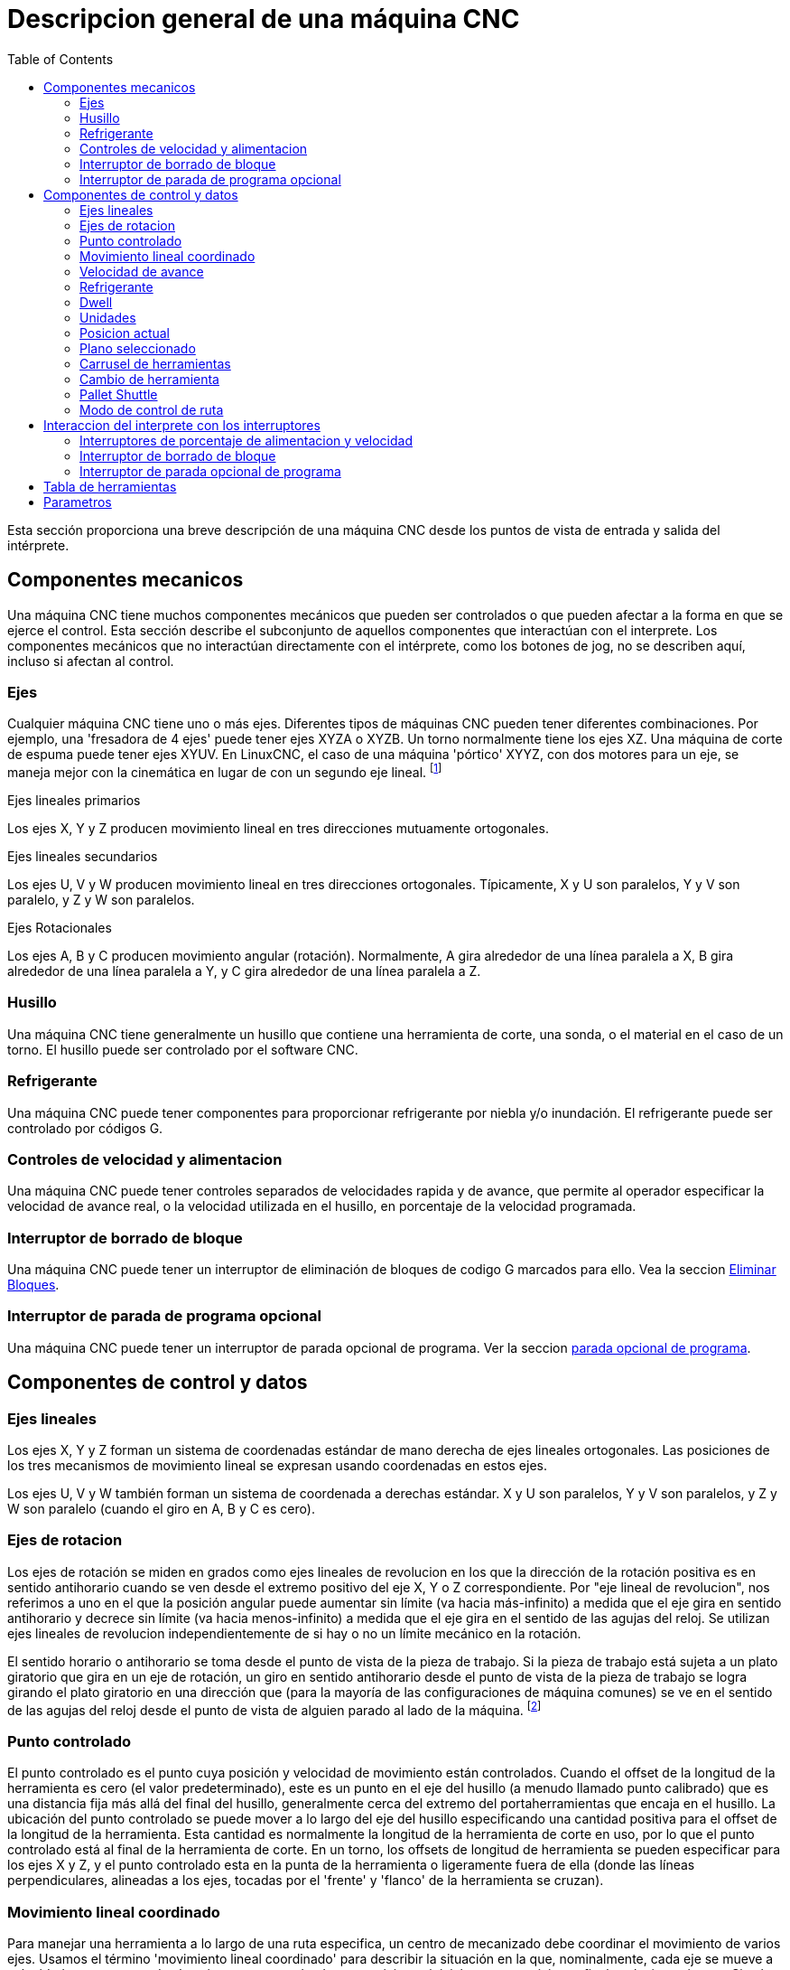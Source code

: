 :lang: es
:toc:

[[cha:cnc-machine-overview]]

= Descripcion general de una máquina CNC

Esta sección proporciona una breve descripción de una máquina CNC
desde los puntos de vista de entrada y salida del intérprete.

== Componentes mecanicos

Una máquina CNC tiene muchos componentes mecánicos que pueden ser controlados o
que pueden afectar a la forma en que se ejerce el control. Esta sección
describe el subconjunto de aquellos componentes que interactúan con el
interprete. Los componentes mecánicos que no interactúan directamente con
el intérprete, como los botones de jog, no se describen aquí, incluso
si afectan al control.

=== Ejes

Cualquier máquina CNC tiene uno o más ejes. Diferentes tipos de máquinas CNC
pueden tener diferentes combinaciones. Por ejemplo, una 'fresadora de 4 ejes'
puede tener ejes XYZA o XYZB. Un torno normalmente tiene los ejes XZ. Una
máquina de corte de espuma puede tener ejes XYUV. En LinuxCNC, el caso de una 
máquina 'pórtico' XYYZ, con dos motores para un eje, se maneja mejor
con la cinemática en lugar de con un segundo eje lineal. footnote:[si el
el movimiento de los componentes mecánicos no es independiente, como en
máquinas hexapod, el lenguaje RS274/NGC y las funciones de mecanizado canónicas
seguirán siendo utilizables, siempre que los niveles inferiores de control
sepan cómo controlar los mecanismos reales para producir el mismo
movimiento relativo de herramienta y pieza de trabajo como el que se produciría por ejes independientes.
Esto se llama 'cinemática'.]

.Ejes lineales primarios (((ejes, primarios lineales)))

Los ejes X, Y y Z producen movimiento lineal en tres
direcciones mutuamente ortogonales.

.Ejes lineales secundarios (((ejes, secundarios lineales)))

Los ejes U, V y W producen movimiento lineal en tres
direcciones ortogonales. Típicamente, X y U son paralelos, Y y V son
paralelo, y Z y W son paralelos.

.Ejes Rotacionales (((ejes, rotacionales)))

Los ejes A, B y C producen movimiento angular (rotación). Normalmente, A
gira alrededor de una línea paralela a X, B gira alrededor de una línea paralela
a Y, y C gira alrededor de una línea paralela a Z.

=== Husillo (((husillo)))

Una máquina CNC tiene generalmente un husillo que contiene una herramienta de corte,
una sonda, o el material en el caso de un torno. El husillo puede 
ser controlado por el software CNC.

=== Refrigerante (((refrigerante)))

Una máquina CNC puede tener componentes para proporcionar refrigerante por niebla  y/o inundación.
El refrigerante puede ser controlado por códigos G.

=== Controles de velocidad y alimentacion

Una máquina CNC puede tener controles separados de velocidades rapida y de avance,
que permite al operador especificar la velocidad de avance real, o la 
velocidad utilizada en el husillo, en porcentaje de la velocidad programada.

=== Interruptor de borrado de bloque

Una máquina CNC puede tener un interruptor de eliminación de bloques de codigo G marcados para ello. Vea la
seccion <<sub:block-delete-switch,Eliminar Bloques>>.

=== Interruptor de parada de programa opcional

Una máquina CNC puede tener un interruptor de parada opcional de programa. Ver la
seccion <<sub:optional-program-stop, parada opcional de programa>>.

== Componentes de control y datos

=== Ejes lineales

Los ejes X, Y y Z forman un sistema de coordenadas estándar de mano derecha de
ejes lineales ortogonales. Las posiciones de los tres mecanismos de movimiento lineal
se expresan usando coordenadas en estos ejes.

Los ejes U, V y W también forman un sistema de coordenada a derechas estándar. 
X y U son paralelos, Y y V son paralelos, y Z y W son
paralelo (cuando el giro en A, B y C es cero).

=== Ejes de rotacion

Los ejes de rotación se miden en grados como ejes lineales de revolucion en
los que la dirección de la rotación positiva es en sentido antihorario cuando
se ven desde el extremo positivo del eje X, Y o Z correspondiente. Por
"eje lineal de revolucion", nos referimos a uno en el que la posición angular puede
aumentar sin límite (va hacia más-infinito) a medida que el eje gira
en sentido antihorario y decrece sin límite (va hacia menos-infinito) 
a medida que el eje gira en el sentido de las agujas del reloj. Se utilizan ejes lineales de revolucion
independientemente de si hay o no un límite mecánico en la rotación.

El sentido horario o antihorario se toma desde el punto de vista de la
pieza de trabajo. Si la pieza de trabajo está sujeta a un plato giratorio que gira en un
eje de rotación, un giro en sentido antihorario desde el punto de vista de
la pieza de trabajo se logra girando el plato giratorio en una dirección que
(para la mayoría de las configuraciones de máquina comunes) se ve en el sentido de las agujas del reloj desde el punto
de vista de alguien parado al lado de la máquina. footnote:[si
se viola el requisito de paralelismo, el creador del sistema
tiene que decir cómo distinguir entre sentido horario y antihorario.]

=== Punto controlado

El punto controlado es el punto cuya posición y velocidad de movimiento
están controlados. Cuando el offset de la longitud de la herramienta es cero (el valor predeterminado), este
es un punto en el eje del husillo (a menudo llamado punto calibrado) que es una distancia fija más allá del final del husillo,
generalmente cerca del extremo del portaherramientas que encaja en el husillo.
La ubicación del punto controlado se puede mover a lo largo del eje del husillo
especificando una cantidad positiva para el offset de la longitud de la herramienta.
Esta cantidad es normalmente la longitud de la herramienta de corte en uso, por lo que
el punto controlado está al final de la herramienta de corte. En un torno,
los offsets de longitud de herramienta se pueden especificar para los ejes X y Z, y el
punto controlado esta en la punta de la herramienta o ligeramente fuera de ella
(donde las líneas perpendiculares, alineadas a los ejes, tocadas por el 'frente' y
'flanco' de la herramienta se cruzan).

=== Movimiento lineal coordinado

Para manejar una herramienta a lo largo de una ruta especifica, un centro de mecanizado debe
coordinar el movimiento de varios ejes. Usamos el término 
'movimiento lineal coordinado' para describir la situación en la que, nominalmente, cada eje
se mueve a velocidad constante y todos los ejes se mueven desde sus posiciones iniciales
a sus posiciones finales al mismo tiempo. Si solo los ejes X, Y y Z
(o uno o dos de ellos) se mueven, se produce movimiento en una línea recta,
de ahí la palabra 'lineal' en el término. En movimientos reales,
a menudo no es posible mantener la velocidad constante por la aceleración o
desaceleración al comienzo y/o al final del movimiento.
Sin embargo, es factible controlar los ejes para que, en todo momento, cada
eje haya completado la misma fracción del movimiento requerido que los
otros ejes. Esto mueve la herramienta a lo largo de la misma ruta, y también llamamos a este
tipo de movimiento 'movimiento lineal coordinado'.

El movimiento lineal coordinado se puede realizar a la
velocidad de avance, o a la velocidad rapida, o puede estar sincronizado con la
rotación del husillo. Si los límites físicos en la velocidad del eje hacen que la tasa deseada
sea inalcanzable, todos los ejes se ralentizan para mantener el camino deseado.

[[sub:feed-rate]](((velocidad de avance)))

=== Velocidad de avance

La velocidad a la que se mueve el punto controlado es, nominalmente, la
velocidad estable que puede establecer el usuario. En el intérprete, la tasa de alimentación
se interpreta de la siguiente manera (a menos que los modos 'alimentacion inversa al tiempo' o 'alimentacion
por revolución' se esten utilizando, en cuyo caso, consulte la Sección
<<gcode:g93-g94-g95,G93-G94-G95-Mode,G93 G94 G95>>).

 . Si X,Y o Z se mueven, F está en unidades por minuto en el
   sistema cartesiano XYZ, y todos los demás ejes (ABCUVW) se mueven para arrancar y
   parar de manera coordinada.
 . De lo contrario, si U,V o W se mueven, F está en unidades por minuto en el
   sistema cartesiano UVW y todos los demás ejes (ABC) se mueven para arrancar y
   parar de manera coordinada.
 . De lo contrario, el movimiento es puro movimiento giratorio y la palabra F está en
   unidades de rotación en el sistema ABC 'pseudo-cartesiano'.

=== Refrigerante (((refrigerante)))

El refrigerante de inundación y el refrigerante de niebla pueden encenderse independientemente.
El lenguaje RS274/NGC los apaga juntos con un solo codigo M. Ver Sección <<mcode:m7-m8-m9,M7 M8 M9>>.

=== Dwell (((dwell)))

Se puede ordenar que un centro de mecanizado haga dwell (es decir, mantenga todos los ejes
inmóviles) durante una cantidad específica de tiempo. El uso más común de dwell
es romper y despejar las virutas, por lo que el husillo suele girar durante un
dwell. Independientemente del modo de control de ruta (ver la sección 
<<sec:path-control-mode,control de ruta>>) la máquina se detendrá exactamente al final del
movimiento programado anterior, como si estuviera en modo de ruta exacta.

=== Unidades (((unidades)))

Las unidades utilizadas para distancias a lo largo de los ejes X, Y y Z pueden medirse en
milímetros o pulgadas. Las unidades para todas las demás cantidades involucradas en
el control de la máquina no puede ser cambiadas. Diferentes cantidades usan diferentes
unidades específicas. La velocidad del husillo se mide en revoluciones por minuto.
Las posiciones de los ejes de rotación se miden en grados. La velocidad de alimentación
se expresan en unidades de longitud actual por minuto, o grados por
minuto, o unidades de longitud por revolución del husillo, como se describe en la Sección
<<gcode:g93-g94-g95, G93 G94 G95>>.

=== Posicion actual

El lugar donde en cualquier momento se encuentra el punto controlado se llama 'posición actual', 
y el controlador siempre conoce dónde está ese punto. Los números que
representan la posición actual deben ajustarse si, en ausencia de
cualquier movimiento del eje, ocurre alguno de estos eventos:

 . Se cambian las unidades de longitud.
 . El offset de la longitud de la herramienta ha cambiado.
 . Se modifican los offsets del sistema de coordenadas.

=== Plano seleccionado

Siempre hay un "plano seleccionado", que debe ser el plano XY, el
YZ, o el XZ del centro de mecanizado. El eje Z es,
por supuesto, perpendicular al plano XY, el eje X al plano YZ, y
el eje Y al plano XZ.

=== Carrusel de herramientas

Se asigna cero o una herramienta a cada ranura en el carrusel de herramientas.

=== Cambio de herramienta

Se puede ordenar a un centro de mecanizado que cambie las herramientas.

=== Pallet Shuttle

Hasta dos palets pueden intercambiarse por comando.

[[sec:path-control-mode]](((modo de control de ruta)))

=== Modo de control de ruta

El centro de mecanizado puede colocarse en cualquier modo de control de ruta entre estos tres;
(1) modo de parada exacta, (2) modo de ruta exacta, o (3) modo continuo
con tolerancia opcional. En el modo de parada exacta, la máquina se detiene brevemente
al final de cada movimiento programado. En modo de ruta exacta, la máquina
sigue la ruta programada lo más exactamente posible, ralentizandose o deteniendose,
si es necesario en las esquinas agudas del camino. En modo continuo,
las esquinas de la ruta pueden ser redondeadas ligeramente para que la velocidad de alimentación pueda
mantenerse actualizada (pero no más que la tolerancia, si se ha especificado). Ver las
secciones <<gcode:g61>>,G61/G61.1>> y <<gcode:g64,G64>>.

== Interaccion del interprete con los interruptores

El intérprete interactúa con varios conmutadores. Esta sección
describe las interacciones con más detalle. En ningún caso el
intérprete sabe cuál es la configuración de cualquiera de estos interruptores.

=== Interruptores de porcentaje de alimentacion y velocidad

Los comandos RS274/NGC 'M48' y 'M49' del intérprete permiten o deshabilitan los
controles de porcentaje de alimentación y velocidad. Para ciertos
movimientos, como la salida al final de un hilo durante un ciclo de roscado,
los interruptores se deshabilitan automáticamente.

LinuxCNC reacciona a la configuración de porcentaje de alimentación y velocidad cuando estos
interruptores están habilitados.

Consulte la sección <<mcode:m48-m49,Interruptores M48-M49>> para obtener más información.

[[sub:block-delete-switch]]

=== Interruptor de borrado de bloque

Si el interruptor de borrado de bloque está activado, las líneas de código G que comienzan
con una barra inclinada (el carácter de 'borrar bloque') no se interpretan. Si el
interruptor está apagado, tales líneas si son interpretadas. Normalmente, este
interruptor debe activarse antes de iniciar el programa NGC.

[[sub:optional-program-stop]]

=== Interruptor de parada opcional de programa

Si este interruptor está activado y se encuentra un código M1, la ejecución del programa
entra en pausa.

== Tabla de herramientas

Para usar el intérprete se requiere una tabla de herramientas. El archivo dice que
herramientas están en qué ranuras de un cambiador de herramientas y cuál es el tamaño y tipo de
cada herramienta. El nombre de la tabla de herramientas se define en el archivo ini:

----
[EMCIO]

# archivo de tabla de herramientas
TOOL_TABLE = tooltable.tbl
----

El nombre de archivo predeterminado probablemente se parezca a lo anterior, pero
es posible que prefiera darle a su máquina su propia tabla de herramientas, utilizando el
mismo nombre en su archivo ini, pero siempre con extensión tbl. Por ejemplo:

----
TOOL_TABLE = acme_300.tbl
----

o

----
TOOL_TABLE = EMC-AXIS-SIM.tbl
----

Para obtener más información sobre los detalles del formato de la tabla de herramientas,
vea la sección <<sec:tool-table,Formato de la tabla de herramientas>>.

== Parametros

Bajo el punto de vista del lenguaje RS274/NGC, un centro de mecanizado mantiene una matriz
de parámetros numéricos definida por el valor de sistema (RS274NGC_MAX_PARAMETERS). 
Muchos de ellos tienen usos específicos, especialmente
en la definición de sistemas de coordenadas. La cantidad de parámetros numéricos puede
aumentar a medida que el desarrollo agrege soporte para nuevos parámetros. La
matriz persiste con el tiempo, incluso si el centro de mecanizado está apagado.
LinuxCNC usa un archivo de parámetros para asegurar la persistencia y le da
al intérprete la responsabilidad de mantener el archivo.
El intérprete lee el archivo cuando se inicia y lo escribe cuando se cierra.

Todos los parámetros están disponibles para su uso en programas de código G.

El formato de un archivo de parámetros se muestra en la siguiente tabla.
El archivo consiste en cualquier cantidad de
líneas de encabezado, seguidas por una línea en blanco, seguidas por cualquier cantidad de
líneas de datos. El intérprete omite las líneas de encabezado. Es
importante que haya exactamente una línea en blanco (sin espacios ni tabuladores)
antes de los datos. La línea de encabezado que se muestra en la siguiente tabla
describe las columnas de datos, por lo que se
sugiere (pero no es obligatorio) que esa línea siempre se incluya en el
encabezamiento.

El intérprete solo lee las dos primeras columnas de la tabla.
La tercera columna, "Comentario", no es leída por el intérprete.

Cada línea del archivo contiene el número de índice del parámetro en la
primera columna y, en la segunda columna, el valor al que ese parámetro debe establecerse.
El valor se representa como un numero flotante de doble precisión
dentro del intérprete, pero el punto decimal no es
obligatorio en el archivo. Todos los parámetros que se muestran en la siguiente tabla
son parámetros requeridos y deben ser
incluidos en cualquier archivo de parámetros, excepto cualquier parámetro que represente
un valor de eje de rotación para un eje no utilizado, que puede omitirse. Se señalara un error
si falta algún parámetro requerido.
El archivo puede incluir cualquier otro parámetro, siempre que su número esté en el
rango de 1 a 5400. Los números de los parámetros se deben organizar en orden ascendente; si no lo
estan, se señalara un error. Cualquier parámetro incluido en 
el archivo leído por el intérprete se incluirá en el archivo que se escriba cuando se cierre.
El archivo original se guarda como un archivo de copia de seguridad cuando se escribe el nuevo archivo.
Los comentarios no se conservan cuando se escribe el archivo.

Formato de archivo de parámetros

[width="75%", options="header", cols="^,^,<"]
|=====================================
|Número de parámetro|Valor Parámetro|Comentario
| 5161 | 0.0 | G28 Home X
| 5162 | 0.0 | G28 Home Y
|=====================================

Vea la sección <<sec:overview-parameters,Parametros para más información.


